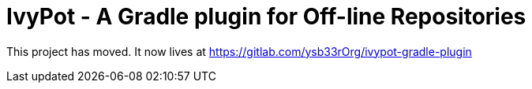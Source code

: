 = IvyPot - A Gradle plugin for Off-line Repositories

This project has moved. It now lives at https://gitlab.com/ysb33rOrg/ivypot-gradle-plugin
